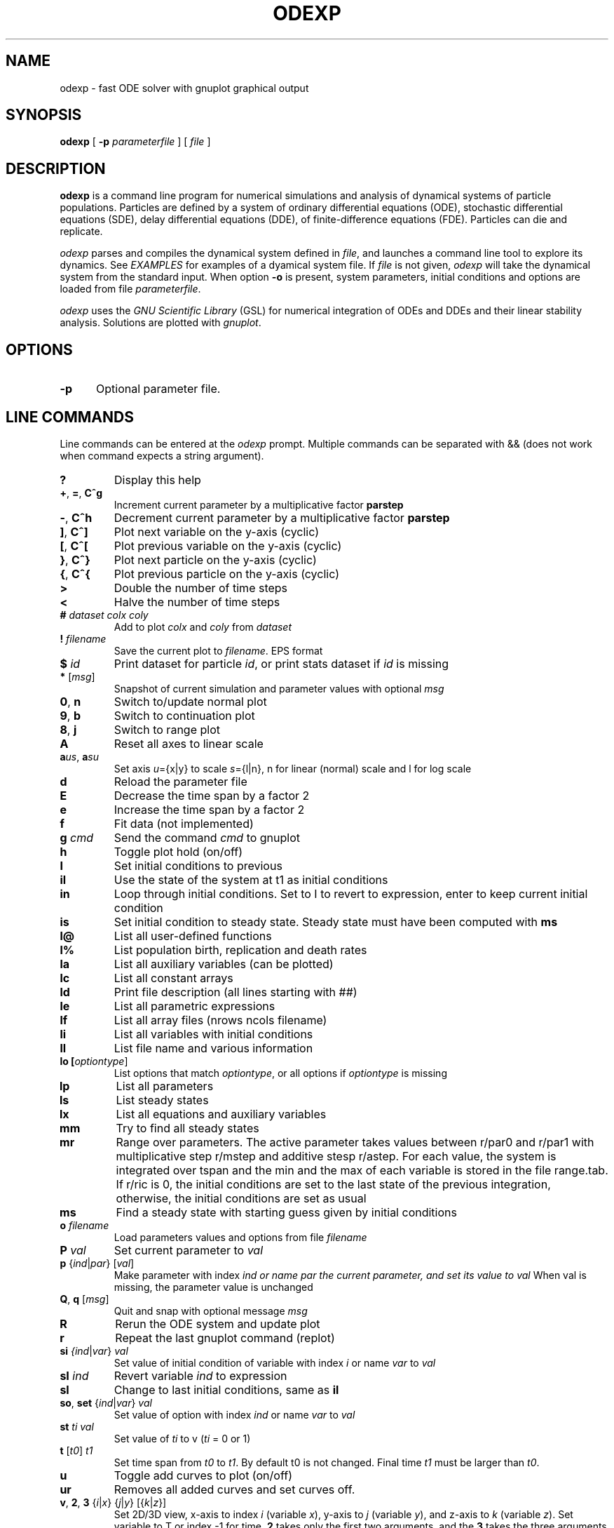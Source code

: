 .TH ODEXP 1 "25/10/2018" "odexp" "odexp" 
.SH NAME
odexp \- fast ODE solver with gnuplot graphical output
.SH SYNOPSIS
.B "odexp "
[
.B \-p
.I parameterfile
] [
.I file
]
.SH DESCRIPTION
.B odexp 
is a command line program for numerical simulations and analysis of dynamical systems of particle populations.
Particles are defined by a system of ordinary differential equations (ODE), stochastic differential equations (SDE),
delay differential equations (DDE), of finite-difference equations (FDE). 
Particles can die and replicate. 

\fIodexp\fR parses and compiles the dynamical system defined in \fIfile\fR, and launches a command line tool
to explore its dynamics. See \fIEXAMPLES\fR for examples of a dyamical system file.
If \fIfile\fR is not given, \fIodexp\fR will take the dynamical system from the standard input.
When option \fB\-o\fR is present, system parameters, initial conditions and options are loaded from file \fIparameterfile\fR. 

\fIodexp\fR uses the \fIGNU Scientific Library\fR (GSL) for numerical integration of ODEs and DDEs and their
linear stability analysis. 
Solutions are plotted with \fIgnuplot\fR.

.SH OPTIONS

.sp 1
.TP 0.5i
.BR \-p
Optional parameter file.

.SH LINE COMMANDS 
Line commands can be entered at the \fIodexp\fR prompt. Multiple commands can be separated with && (does not
work when command expects a string argument).

.TP
.BR ?              
Display this help
.TP
.BR + ", " = ", " C^g 
Increment current parameter by a multiplicative factor \fBparstep\fR 
.TP 
.BR - ", " C^h
Decrement current parameter by a multiplicative factor \fBparstep\fR
.TP
.BR ] ", " C^]    
Plot next variable on the y-axis (cyclic)
.TP
.BR [ ", " C^[ 
Plot previous variable on the y-axis (cyclic)
.TP
.BR } ", " C^}
Plot next particle on the y-axis (cyclic)
.TP
.BR { ", " C^{
Plot previous particle on the y-axis (cyclic)
.TP
.BR >
Double the number of time steps 
.TP
.BR <
Halve the number of time steps 
.TP
.BR # " " \fIdataset\fR " " \fIcolx\fR  " " \fIcoly\fR 
Add to plot \fIcolx\fR and \fIcoly\fR from \fIdataset\fR
.TP
.BR ! " " \fIfilename\fR   
Save the current plot to \fIfilename\fR. EPS format
.TP
.BR $ " " \fIid\fR   
Print dataset for particle \fIid\fR, or print stats dataset if \fIid\fR is missing
.TP
.BR * " " \fR[\fImsg\fR]        
Snapshot of current simulation and parameter values with optional \fImsg\fR 
.TP
.BR 0 ", " n 
Switch to/update normal plot 
.TP
.BR 9 ", " b
Switch to continuation plot
.TP
.BR 8 ", " j
Switch to range plot
.TP
.BR A 
Reset all axes to linear scale 
.TP
.BR a\fIu\fR\fIs\fR ", " a\fIs\fR\fIu\fR
Set axis \fIu\fR={x|y} to scale \fIs\fR={l|n}, n for linear (normal) scale and l for log scale 
.TP
.BR d              
Reload the parameter file 
.TP
.BR E
Decrease the time span by a factor 2
.TP
.BR e
Increase the time span by a factor 2
.TP
.BR f       
Fit data (not implemented)
.TP
.BR g " " \fIcmd\fR        
Send the command \fIcmd\fR to gnuplot 
.TP
.BR h              
Toggle plot hold (on/off) 
.TP
.BR I              
Set initial conditions to previous 
.TP
.BR il            
Use the state of the system at t1 as initial conditions 
.TP 
.BR in            
Loop through initial conditions. 
Set to I to revert to expression, enter to keep current initial condition
.TP
.BR is            
Set initial condition to steady state. 
Steady state must have been computed with \fBms\fR
.TP
.BR l@            
List all user-defined functions 
.TP
.BR l%            
List population birth, replication and death rates 
.TP
.BR la            
List all auxiliary variables (can be plotted)
.TP 
.BR lc            
List all constant arrays
.TP
.BR ld            
Print file description (all lines starting with ##)  
.TP
.BR le            
List all parametric expressions
.TP 
.BR lf            
List all array files (nrows ncols filename)
.TP
.BR li            
List all variables with initial conditions 
.TP
.BR ll          
List file name and various information 
.TP
.BR lo " " [\fIoptiontype\fR]         
List options that match \fIoptiontype\fR, or all options if \fIoptiontype\fR is missing
.TP
.BR lp            
List all parameters 
.TP
.BR ls            
List steady states
.TP 
.BR lx            
List all equations and auxiliary variables 
.TP
.BR mm            
Try to find all steady states 
.TP
.BR mr 
Range over parameters. The active parameter takes values between r/par0 and r/par1 with 
multiplicative step r/mstep and additive stesp r/astep. For each value, the system is
integrated over tspan and the min and the max of each variable is stored in the file range.tab. 
If r/ric is 0, the initial conditions are set to the last state of the previous integration, 
otherwise, the initial conditions are set as usual
.TP
.BR ms            
Find a steady state with starting guess given by initial conditions 
.TP
.BR o " " \fIfilename\fR  
Load parameters values and options from file \fIfilename\fR 
.TP
.BR P " " \fIval\fR        
Set current parameter to \fIval\fR
.TP
.BR p " " \fR{\fIind\fR|\fIpar\fR} " " \fR[\fIval\fR]     
Make parameter with index \fIind\fr or name \fipar\fr the current parameter, and set its value to \fIval\fR 
When val is missing, the parameter value is unchanged
.TP
.BR Q ", " q " " \fR[\fImsg\fR]        
Quit and snap with optional message \fImsg\fR 
.TP
.BR R
Rerun the ODE system and update plot
.TP
.BR r
Repeat the last gnuplot command (replot)
.TP
.BR si " " \fI{\fIind\fR|\fIvar\fR} " " \fIval\fR   
Set value of initial condition of variable with index  \fIi\fR or name \fIvar\fR to \fIval\fR
.TP
.BR sI " " \fIind\fR         
Revert variable \fIind\fR to expression
.TP
.BR sl            
Change to last initial conditions, same as \fBil\fR
.TP
.BR so ", " set " " \fR{\fIind\fR|\fIvar\fR} " " \fIval\fR   
Set value of option with index \fIind\fR or name \fIvar\fR to \fIval\fR
.TP
.BR st " " \fIti\fR " " \fIval\fR   
Set value of \fIti\fR to v (\fIti\fR = 0 or 1) 
.TP
.BR t " " \fR[\fIt0\fR] " " \fIt1\fR
Set time span from \fIt0\fR to \fIt1\fR. 
By default t0 is not changed. 
Final time \fIt1\fR must be larger than \fIt0\fR.
.TP
.BR u              
Toggle add curves to plot (on/off) 
.TP
.BR ur              
Removes all added curves and set curves off.
.TP
.BR v ", " 2 ", " 3 " " \fR{\fIi\fR|\fIx\fR} " " \fR{\fIj\fR|\fIy\fR} " " \fR[{\fIk\fR|\fIz\fR}]      
Set 2D/3D view, x-axis to index \fIi\fR (variable \fIx\fR), y-axis to \fIj\fR (variable \fIy\fR), 
and z-axis to \fIk\fR (variable \fIz\fR). 
Set variable to T or index -1 for time.
\fB2\fR takes only the first two arguments, and the \fB3\fR takes the three arguments
.TP
.BR w 
List all particles 
.TP
.BR x " " \fR{\fIind\fR| \fIvar\fR}
Plot variable with index \fIind\fR or name \fIvar\fR on the x-axis
.TP
.BR y " " \fR{\fIind\fR|\fIvar\fR}
Plot variable with index \fIind\fR or name \fIvar\fR on the y-axis

.SH DYAMICAL SYSTEM DECLARATIONS
.TP
.BR PAR
Parameters. 
Must be numerical (double, int or long). 
Syntax:

.RS
PAR \fIname\fR \fIvalue\fR [ {\fIattributefR; ...} ] [ # \fIcomment\fR ] 
.RE

Parameters appear in the list of parameters. 
They can be modified from within odexp and can be ranged over. 
\fIname\fR must be a valid C variable name. 
\fIvalue\fR must be a constant number; by default a double, but can be 
an integer with attribute \fItype\fR = int or  \fItype\fR = long.
Parameters are declared in name value pairs, separated by commas  (,), or one parameter per line.
Parameters are common to all particles.
The prefix PAR is optional when one parameter is declare on a single line

Examples
.RS
.nf
PAR a 0.1, b 0.2

a 0.1 # ok
a 0.1, b 0.2 # not ok

PAR a 0.1 {unused} # attribute unused for unused parameters
PAR b 0.2 {inexpr} # attribute inexpr for parameters only used in expression
PAR c 0.3 {pop}    # attribute pop    for parameters only used in population-specific terms
PAR d 0.4 {every}  # attribute every  for parameters used in expressions, population and equations

PAR a 1 {type=int} # type integer. Warning this comment end at the comma: b is another parameter!, b 2.3 
.fi
.RE

Implicit initial condition. If \fIvar\fR is a dynamical variable, the declaration 

.RS
PAR var_0 0.5 
.RE

declares the parameter \fIvar_0\fR, sets it to 0.5 and implicitly declares the initial condition INIT \fIvar\fR 
\fIvar_0\fR.

.TP
.BR EXPR
Expressions. Expressions are function of the parameters. They cannot be modified. 
Syntax:

.RS
EXPR \fIname\fR \fIexpression\fR [ {\fIattributefR; ...} ] [ # \fIcomment\fR ] 
.RE

Expressions are particle-dependent. They are evaluated at the birth of a particle and are constant
for the lifetime of the particle. Use \fIATBIRTH\fR and \fIATREPLI\fR to specify particle-dependent expressions. 

Examples
.nf
E c a*a
E rand_array[i=0:5] -1 + 2*rand01[i]
E is_ancestor ATBIRTH*1 + ATREPLI*0
.fi

.TP
.BR AUX 
Auxiliary variables. Auxiliary variables depend on parameters, expressions and dynamical variables. 
Syntax:

.RS
AUX \fIname\fR \fIexpression\fR [ {\fIattributefR; ...} ] [ # \fIcomment\fR ] 
.RE

They are declared as Name Expression pairs, and must be scalars or one-dimensional arrays.
Auxiliary variables are useful to monitor quantities that depend on the dynamical variables. They can be 
plotted, and their values are recorded in the output file current.tab. 
Auxiliary functions are particle-dependent. They are evaluated at each time step.

.nf
A d sqrt(x+c)

A a[i=0:5] X[i]*X[i]
A norm_x sqrt(sum(a,5))
A norm_x2 dotprod(X,X,5)
.fi

.TP
.BR D/DT
Dynamical variables. Dynamical variables are the dependent variables of the ODE system.
Syntax:

.RS
d\fIname\fR/dt = \fIrhs\fR [ {\fIattributefR; ...} ] [ # \fIcomment\fR ] 
.RE

Dynamical variable \fIname\fR is declared as d\fIname\fR/dt followed by = and the \fIrhs\fR of the equation

.nf
dx/dt = -a*x
.fi

.TP
.BR INIT
Initial conditions. 
Syntax:

.RS
INIT \fIname\fR \fIexpression\fR [ {\fIattributefR; ...} ] [ # \fIcomment\fR ] 
.RE

Initial conditions can be numerical, or can be expression that depend on parameters or expressions.
For each equation D/DT, there must be an INIT with the corresponding \fIname\fR. 
If initial conditions are expressions, their values can be overruled or reset in odexp.

.nf
I x 1.0

I x b
.fi

.TP
.BR OPT
Options. Options can be preset. 

.nf
O x x1         # set x-axis to plot x1
O reltol 1e-3  # set ode solver reltol to 1e-3
.fi

.TP
.BR TIMES
Timespan. Time span is an array of the form t0 ti ... t1 where t0 and t1 are the initial and final times. 
Intermediate values ti are stopping time, where the system is reset to initial condition. This is useful when systems
are discontinuous, and variable need to be reset at known timepoints.

.nf
T 0 10
T 0 10 20 50 100
.fi

.TP
.BR ST
Static variable. Must be numerical. Static variables cannot be modified.

.nf
S MY_PI 3.14
.fi

.TP
.BR CONST
Constant array. Must be numerical array. Constant arrays cannot be modified.
Constant arrays can be of any dimensions. Useful for arrays of small sizes. 

.nf
C MY_ARRAY[2][3] { {1.1, 1.2, 1.3}, {2.1, 2.2, 2.3} }
.fi

.TP
.BR FI
Constant array from file.
Syntax:

.RS
INIT \fIname\fR \fInrows\fR \fIncols\fR \fIfilename\fR 
.RE

where \fInrows\fR \fIncols\fR are the number of rows and columns in the file \fIfilename\fR.
\fIfilename\fR is a text file containing a space delimited array of doubles.

.TP
.BR @
User-defined function.

.nf
@ my_fun_name (x, y, z) = x*x+y+z 
is interpreted as
/* double my_fun_name(double x,double y, double z) = { return x*x+y+z; }  */

@ mean(*x) = sum(x,LENTGH_X)/LENTGH_X 
is interpreted as
/* double mean(double *x) { return sum(x,LENTGH_X)/LENTGH_X } */

@ myatan( x, *p) = ({ \
  double scale = *(double*)p; \
  x *= scale; \
  atan(x); \
})
is interpreted as
double  myatan(double x, double *p)
{
    double scale = *(double*)p;
    x *= scale;
    return atan(x);
}
.fi

The function \fIsum\fR is a helper function (see below for a list of helper functions). 

.SH POPULATION-SPECIFIC DECLARATIONS (%)

.TP
.BR %BIRTH 
Particle (de novo) birth rate

.nf
%BIRTH 0.1 /* set birth rate to 0.1 per unit time */
%BIRTH 1.0/(10 + \fIPOP_SIZE\fR) /* set birth rate to a function of the total partice number \fIPOP_SIZE\fR */
.fi

.TP
.BR %DEATH 
Particle death rate

.nf
%DEATH 0.01 /* constant particle death rate */
%DEATH \fIvar_death_rate\fR /* set death rate to \fIvar_death_rate\fR */
.fi

.TP
.BR %REPLI
Particle replication rate

.TP
.BR %C
Coupling term. 
This is of the form PSI[i] = 1/POP_SIZE*sum_{j=1}^POP_SIZE \fIphi\fR(x[j],x[i]), where \fIphi\fR is a function of two variables. The declaration is

.nf
%C PSI
phi(THEM("x"),US("x"))

The coupling term PSI take a value for each particle.
.fi

.TP
.BR %M
Mean field. 
This is of the form MF = 1/POP_SIZE*sum(j=1) \fIphi\fR(x[j]), where \fIphi\fR depend only on one variable.

.nf
%M MF phi(US("x"))

The mean field term in an average over the population, and take a single value.
.fi

.SH MACROS

.TP
.BR DWDT
Gaussian, uncorrelated white noise ~ N(0,1), as the derivative of the Wiener process. 
The stochastic differential equation 

.nf
dx/dt = -theta(x - mu)*x + sigma*DWDT
.fi

would have as a solution x(t) the Ornstein-Uhlenbeck process, centered at mu, with sigma a diffusion constant and
theta a pull rate constant.

.TP
.BR POP_SIZE
Total number of particles. 

.TP
.BR OY("var") " " (OE,OA)
Used in %C to iterate over all particles; var is a dynamical variable (Y), expression (E) or auxiliary variable (A).

.TP
.BR MY("var") " " (ME,MA) 
Used in %C and %M to denote the current particle; var is a dynamical variable (Y), expression (E) or auxiliary variable (A).

.TP
.BR SY("var") " " (SE,SA)
Value of the current particle's sister var. Useful to specify what happens when particle replicates. var is a dynamical variable (Y), expression (E) or auxiliary variable (A).

.TP
.BR ATBIRTH 
logical variable indicating if the particle is just born.

.TP
.BR ATREPLI 
logical variable indicating if the particle is replicating.

.TP
.BR ISDAUGHTER 
logical variable indicating if the particle is the daughter. 
This is nonzero only at replication (ATREPLI = 1). 
The daughter particle is the newly formed particle. 
At replication, the daughter particle is created from the mother particle by copy. 
Then, the mother particle is updated and becomes the sister particle. 
The daughter is then updated, and can refer to the sister particle with SE and SY.

.TP
.BR ISMOTHER 
logical variable indicating if the particle is the mother. 
This is nonzero only at replication (ATREPLI = 1).

.TP
.BR ID 
Particle ID

.SH NUMERICAL AND GRAPHICAL OPTIONS

See the list of options with 'lo'.

.SH FUNCTIONS ACTING ON ARRAYS
.TP
.BR \fIdouble\fR " " sum\fR(\fIdouble " " \fI*array\fR, " " \fIlong " " \fIlen\fR)
Sum the elements of the array \fIarray\fR of length \fIlen\fR.
Return the sum of the array
.TP
.BR \fIdouble\fR " " sumstep\fR(\fIdouble " " \fI*array\fR, " " \fIlong " " \fIlen\fR, " " \fIlong " " \fIstep\fR)
Sum only the \fIstep\fR'th elements of the array \fIarray\fR of length \fIlen\fR.
.TP 
.BR \fIdouble\fR " " prod\fR(\fIdouble " " \fI*array\fR, " " \fIlong " " \fIlen\fR) 
Product of the elements of the array \fIarray\fR of length \fIlen\fR.
.TP
.BR \fIdouble\fR " " dotprod\fR(\fIdouble " " \fI*x\fR, " " \fIdouble " " \fI*y\fR, " " \fIlong  " " \fIlen\fR)
Scalar product of two arrays \fIx\fR and \fIy\fR of lengths \fIlen\fR. Returns the scalar product.
.TP
.BR \fIdouble\fR " " conv\fR(\fIdouble " " \fI*u\fR, " " \fIdouble " "  \fI*v\fR, " " \fIlong " " \fIlen\fR) 
convolution product between arrays \fIu\fR and \fIv\fR, each of length \fIlen\fR. Returns the convolution product.
.TP
.BR \fIdouble\fR " " minus\fR(\fIdouble " "  \fIx\fR, " "  \fIdouble " "  \fIy\fR)
Subtraction. 
Used with \fBsumxy\fR.
.TP
.BR \fIdouble\fR " " plus\fR(\fIdouble " "  \fIx\fR, " "  \fIdouble " "  \fIy\fR)
Addition.
Used with \fBsumxy\fR.
.TP
.BR \fIdouble\fR " " sumxy\fR(\fIlong " " \fIlen, " " \fIdouble " " \fI(*f)(double)\fR, " " \fIdouble " " \fI(*g)(double,double)\fR, " " \fIconst " "  \fIdouble " " \fI*x\fR, " " \fIconst " " \fIdouble " " \fIyi\fR)
Sum over j of \fIf\fR(\fIg\fR(\fIx_j\fR,\fIyi\fR)) 
.TP
.BR \fIdouble\fR " " linchaindelay\fR(\fIdouble " " \fIroot\fR, " " \fIdouble " " \fI*chain\fR, " " \fIsize_t " " \fIlink\fR, " " \fIdouble " " \fIdelay\fR, " " \fIsize_t " " \fIlen\fR)
\fIlink\fR'th element of a linear chain \fIbeta\fR*(\fIchain\fR[\fIlink\fR-1]-\fIchain\fR[\fIlink\fR]), (and \fIbeta\fR*(\fIroot\fR-\fIchain\fR[\fI0\fR]))

.SH TIME DELAYS
There is a shortcut to specify a delayed variable. 
If z is a dynamical variable, then

LAG ztau1 {root = z; mean = tau; len = 1000; init = 0.2}

defines the dynamical variable ztau1 as the delayed version of z with a linear chain of length 1000 and mean tau.
All intermediate variables, including ztau1, have initial condition 0.2.

.SH EVALUATING COUPLING TERMS IN O(N)
Coupling term (%C) are evaluated by default in O(N^2) where N is the population size. 
When the attribute \fIexpan\fR is present in a coupling declaration, an order P Chebychev expansion  
is used to approximate the coupling function g given in the attribute \fIfun\fR over the variable given
in attribute \fIvar\fR. 
The Chebychev approximation is then used to compute the first P+1 coupling moments A_k

.RS
Ak = sum_{j=1}^N (xj)^k

g(xj-xi) = sum_{k=0}^P A_k phi_k(xi)  
.RE

Each moment is computed in O(N). The functions phi_k are computed in O(P^2). 
The resulting coupling terms can be computed in O(N*P^3).
The expansion method is therefore useful when N > P^3. For practical purpose, with P ~ 10, the method
can be faster if N > 1000. 
The P is precalculated at each evaluation based on abstol. 
P increases with max{|xj-xi|}, so that the method works better when the particles are concentrated. 

The coupling function g must be of the form g(u, *p) = gg(s*u) where the pointer p points to the scalar value s. 

Chebychev expansion is currently limited to coupling functions of the form g(xj-xi) for xi, xj scalars.

Example

.fn
The following code calls the expansion method for the coupling term sin(xj-xi).
The auxiliary term TH is introduced to force the values of theta between 0 and 2 * PI. 

.RS
%C coupling 0.0 {expan; var = MA("TH"); fun = coupling_fun_sin}

AUX TH theta - ( (int) (theta/2/PI) * 2 * PI )

@ coupling_fun_sin(x, *p) = ({ \\
  double scale = *(double *)p; \\
  x *= scale; \\
  sin(x); \\
  })
.RE
.fi


.SH EXAMPLES
Here is an example of an odexp file

.nf
.RS
## file lotka.pop
## a simple nonlinear ODE system
#  all lines starting with ## are printed with the command ld

PAR a 0.2, b 0.3

dx/dt = x*(y - a)
dy/dt = y*(b - x)

I x 0.1, y 0.2

T 0 10
.RE
.fi

To print the file current.plot formatted, use
.nf
.RS
hexdump -e '"%f " "%f " "%f " "\\n"' current.plot
.RE
.fi
